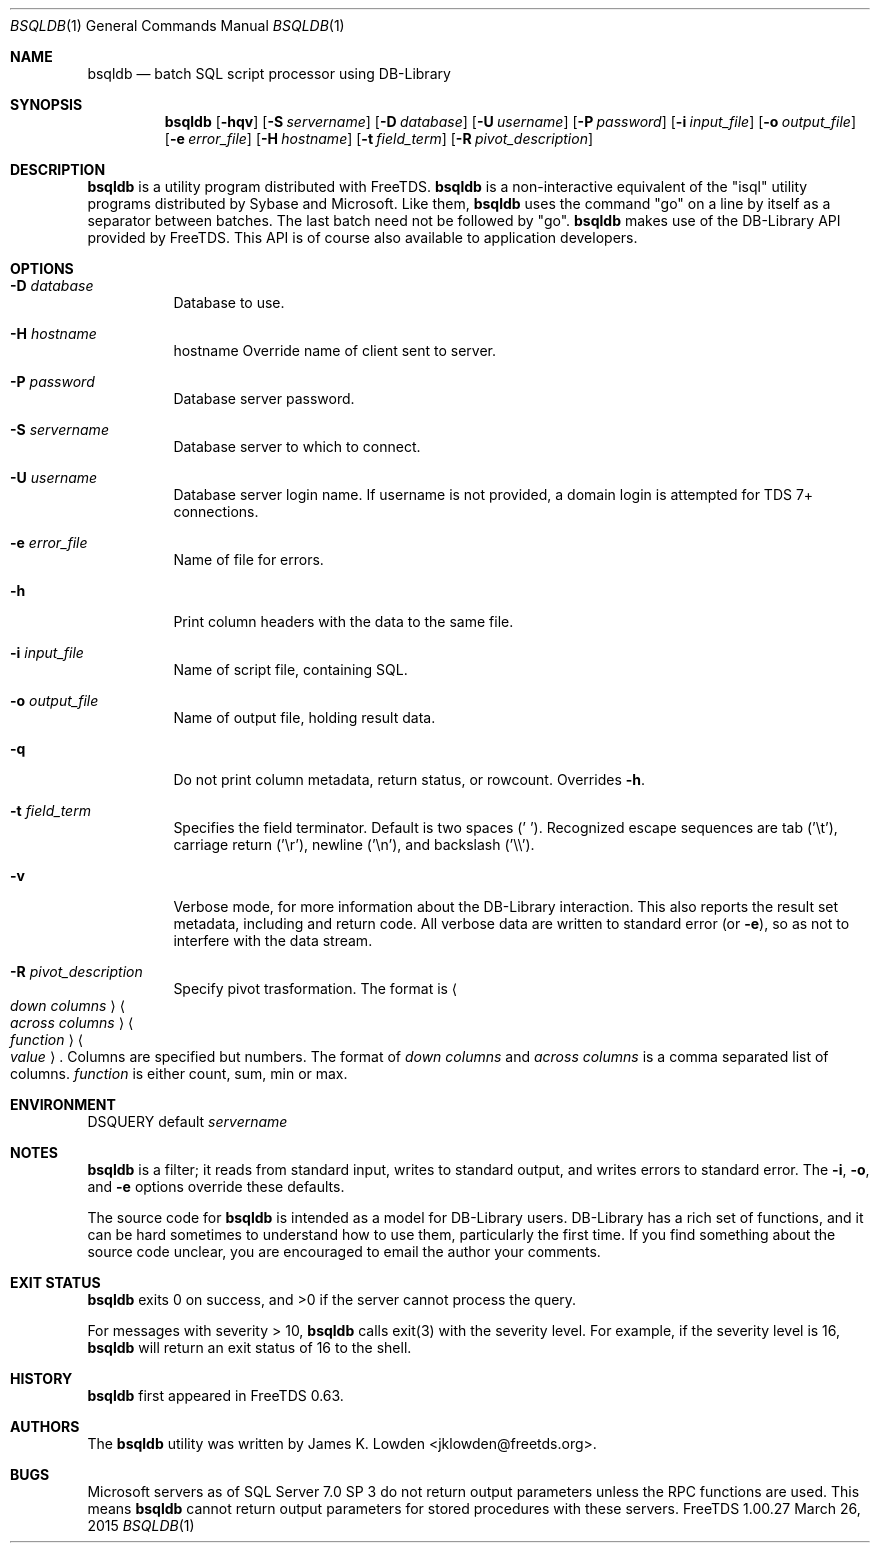 .\" cf. groff_mdoc
.Dd March 26, 2015
.Dt BSQLDB 1
.Os FreeTDS 1.00.27
.Sh NAME
.Nm bsqldb
.Nd batch SQL script processor using DB-Library
.Sh SYNOPSIS
.Nm
.Op Fl hqv
.Op Fl S Ar servername
.Op Fl D Ar database
.Op Fl U Ar username
.Op Fl P Ar password
.Op Fl i Ar input_file
.Op Fl o Ar output_file
.Op Fl e Ar error_file
.Op Fl H Ar hostname
.Op Fl t Ar field_term
.Op Fl R Ar pivot_description
.\"
.Sh DESCRIPTION
.Nm
is a utility program distributed with FreeTDS.
.Nm
is a non-interactive equivalent of the "isql" utility programs
distributed by Sybase and Microsoft. Like them, 
.Nm
uses the command "go" on a line by itself as a separator between
batches. The last batch need not be followed by "go".
.Nm
makes use of the DB-Library API provided by FreeTDS. This API is of
course also available to application developers.

.Sh OPTIONS
.Bl -tag -width indent
.It Fl D Ar database
Database to use.
.It Fl H Ar hostname
hostname Override name of client sent to server.
.It Fl P Ar password
Database server password.
.It Fl S Ar servername
Database server to which to connect.
.It Fl U Ar username
Database server login name. If username is not provided, a domain
login is attempted for TDS 7+ connections.
.It Fl e Ar error_file
Name of file for errors.
.It Fl h
Print column headers with the data to the same file.
.It Fl i Ar input_file
Name of script file, containing SQL.
.It Fl o Ar output_file
Name of output file, holding result data.
.It Fl q
Do not print column metadata, return status, or rowcount. Overrides 
.Fl h Ns .
.It Fl t Ar field_term
Specifies the field terminator. Default is two spaces (' ').
Recognized escape sequences are tab ('\\t'), carriage return ('\\r'),
newline ('\\n'), and backslash ('\\\\').
.It Fl v
Verbose mode, for more information about the DB-Library interaction.
This also reports the result set metadata, including and return code. All
verbose data are written to standard error (or 
.Fl e Ns ), so as not to interfere with the data stream.
.It Fl R Ar pivot_description
Specify pivot trasformation. The format is
.Ao Ar down\ columns Ac
.Ao Ar across\ columns Ac
.Ao Ar function Ac
.Ao Ar value Ac .
Columns are specified but numbers.
The format of
.Ar down columns
and
.Ar across columns
is a comma separated list of columns.
.Ar function
is either count, sum, min or max.
.El
.\"
.Sh ENVIRONMENT
.Ev DSQUERY
default 
.Ar servername
.\"
.Sh NOTES
.Nm
is a filter; it reads from standard input, writes to standard output,
and writes errors to standard error. The 
.Fl i Ns , Fl o Ns , and Fl e
options override these defaults.
.Pp
The source code for 
.Nm
is intended as a model for DB-Library users. DB-Library has a rich set
of functions, and it can be hard sometimes to understand how to use
them, particularly the first time. If you find something about the
source code unclear, you are encouraged to email the author your
comments.
.\"
.Sh EXIT STATUS
.Nm
exits 0 on success, and >0 if the server cannot process the query.
.Pp
For messages with severity > 10, 
.Nm
calls exit(3) with the severity level.  For example, if the severity
level is 16,
.Nm
will return an exit status of 16 to the shell. 
.\"
.Sh HISTORY
.Nm
first appeared in FreeTDS 0.63.
.\"
.Sh AUTHORS
The 
.Nm
utility was written by
.An "James K. Lowden" Aq jklowden@freetds.org .
.\"
.Sh BUGS
Microsoft servers as of SQL Server 7.0 SP 3 do not return output
parameters unless the RPC functions are used. This means
.Nm
cannot return output parameters for stored procedures with these
servers.


